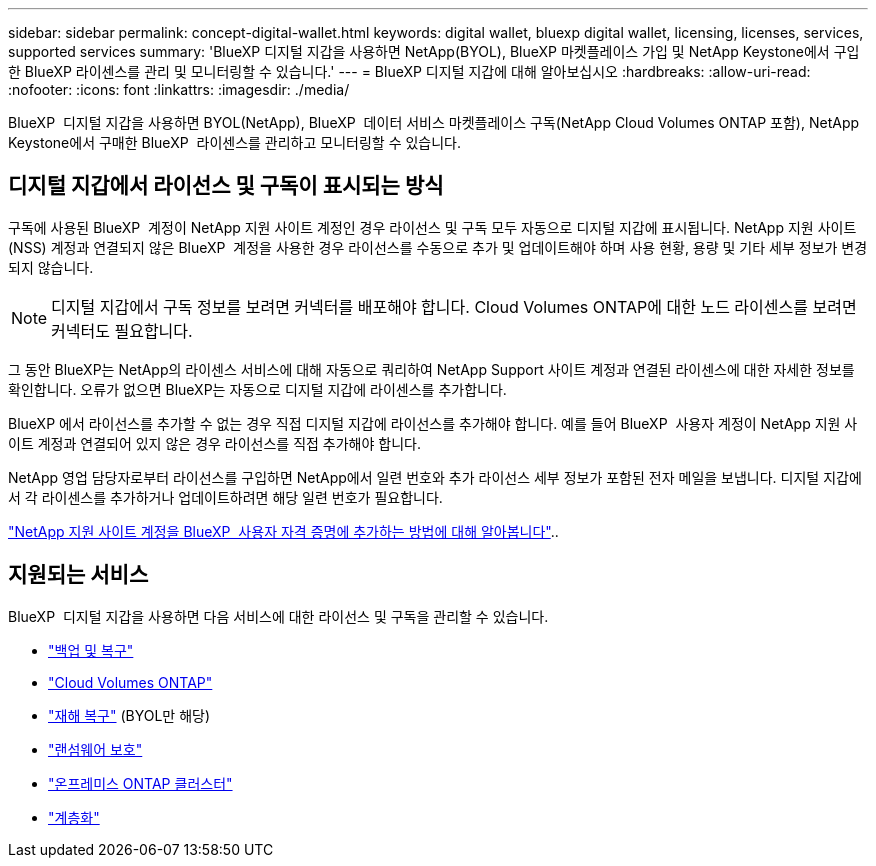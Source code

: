 ---
sidebar: sidebar 
permalink: concept-digital-wallet.html 
keywords: digital wallet, bluexp digital wallet, licensing, licenses, services, supported services 
summary: 'BlueXP 디지털 지갑을 사용하면 NetApp(BYOL), BlueXP 마켓플레이스 가입 및 NetApp Keystone에서 구입한 BlueXP 라이센스를 관리 및 모니터링할 수 있습니다.' 
---
= BlueXP 디지털 지갑에 대해 알아보십시오
:hardbreaks:
:allow-uri-read: 
:nofooter: 
:icons: font
:linkattrs: 
:imagesdir: ./media/


[role="lead"]
BlueXP  디지털 지갑을 사용하면 BYOL(NetApp), BlueXP  데이터 서비스 마켓플레이스 구독(NetApp Cloud Volumes ONTAP 포함), NetApp Keystone에서 구매한 BlueXP  라이센스를 관리하고 모니터링할 수 있습니다.



== 디지털 지갑에서 라이선스 및 구독이 표시되는 방식

구독에 사용된 BlueXP  계정이 NetApp 지원 사이트 계정인 경우 라이선스 및 구독 모두 자동으로 디지털 지갑에 표시됩니다. NetApp 지원 사이트(NSS) 계정과 연결되지 않은 BlueXP  계정을 사용한 경우 라이선스를 수동으로 추가 및 업데이트해야 하며 사용 현황, 용량 및 기타 세부 정보가 변경되지 않습니다.


NOTE: 디지털 지갑에서 구독 정보를 보려면 커넥터를 배포해야 합니다. Cloud Volumes ONTAP에 대한 노드 라이센스를 보려면 커넥터도 필요합니다.

그 동안 BlueXP는 NetApp의 라이센스 서비스에 대해 자동으로 쿼리하여 NetApp Support 사이트 계정과 연결된 라이센스에 대한 자세한 정보를 확인합니다. 오류가 없으면 BlueXP는 자동으로 디지털 지갑에 라이센스를 추가합니다.

BlueXP 에서 라이선스를 추가할 수 없는 경우 직접 디지털 지갑에 라이선스를 추가해야 합니다. 예를 들어 BlueXP  사용자 계정이 NetApp 지원 사이트 계정과 연결되어 있지 않은 경우 라이선스를 직접 추가해야 합니다.

NetApp 영업 담당자로부터 라이선스를 구입하면 NetApp에서 일련 번호와 추가 라이선스 세부 정보가 포함된 전자 메일을 보냅니다. 디지털 지갑에서 각 라이센스를 추가하거나 업데이트하려면 해당 일련 번호가 필요합니다.

https://docs.netapp.com/us-en/bluexp-setup-admin/task-adding-nss-accounts.html["NetApp 지원 사이트 계정을 BlueXP  사용자 자격 증명에 추가하는 방법에 대해 알아봅니다"^]..



== 지원되는 서비스

BlueXP  디지털 지갑을 사용하면 다음 서비스에 대한 라이선스 및 구독을 관리할 수 있습니다.

* https://docs.netapp.com/us-en/bluexp-backup-recovery/index.html["백업 및 복구"^]
* https://docs.netapp.com/us-en/bluexp-cloud-volumes-ontap/index.html["Cloud Volumes ONTAP"^]
* https://docs.netapp.com/us-en/bluexp-disaster-recovery/index.html["재해 복구"^] (BYOL만 해당)
* https://docs.netapp.com/us-en/bluexp-ransomware-protection/index.html["랜섬웨어 보호"^]
* https://docs.netapp.com/us-en/bluexp-ontap-onprem/index.html["온프레미스 ONTAP 클러스터"^]
* https://docs.netapp.com/us-en/bluexp-tiering/index.html["계층화"^]

